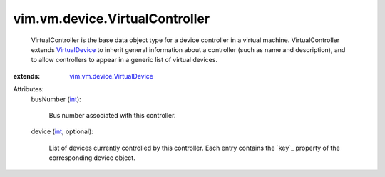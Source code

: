 .. _int: https://docs.python.org/2/library/stdtypes.html

.. _VirtualDevice: ../../../vim/vm/device/VirtualDevice.rst

.. _vim.vm.device.VirtualDevice: ../../../vim/vm/device/VirtualDevice.rst


vim.vm.device.VirtualController
===============================
  VirtualController is the base data object type for a device controller in a virtual machine. VirtualController extends `VirtualDevice`_ to inherit general information about a controller (such as name and description), and to allow controllers to appear in a generic list of virtual devices.
:extends: vim.vm.device.VirtualDevice_

Attributes:
    busNumber (`int`_):

       Bus number associated with this controller.
    device (`int`_, optional):

       List of devices currently controlled by this controller. Each entry contains the `key`_ property of the corresponding device object.
